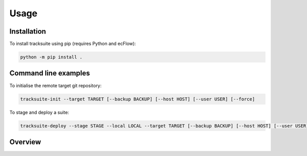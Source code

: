 Usage
=====

Installation
------------

To install tracksuite using pip (requires Python and ecFlow):

.. code-block:: bash

    python -m pip install .

Command line examples
---------------------

To initialise the remote target git repository:

.. code-block:: bash

    tracksuite-init --target TARGET [--backup BACKUP] [--host HOST] [--user USER] [--force]

To stage and deploy a suite:

.. code-block:: bash

    tracksuite-deploy --stage STAGE --local LOCAL --target TARGET [--backup BACKUP] [--host HOST] [--user USER] [--push] [--message MESSAGE]

Overview
--------

.. image:: ../workflow.png

